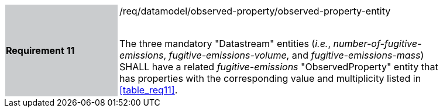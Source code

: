 [width="90%",cols="2,6"]
|===
|*Requirement 11* {set:cellbgcolor:#CACCCE}|/req/datamodel/observed-property/observed-property-entity +
 +

The three mandatory "Datastream" entities (_i.e._, _number-of-fugitive-emissions_, _fugitive-emissions-volume_, and _fugitive-emissions-mass_) SHALL have a related _fugitive-emissions_ "ObservedProperty" entity that has properties with the corresponding value and multiplicity listed in <<table_req11>>. {set:cellbgcolor:#FFFFFF}
|===
